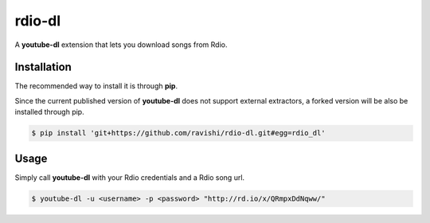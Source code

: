 rdio-dl
=======


A **youtube-dl** extension that lets you download songs from Rdio.


Installation
------------


The recommended way to install it is through **pip**.

Since the current published version of **youtube-dl** does not support
external extractors, a forked version will be also be installed through pip.

.. code:: bash

    $ pip install 'git+https://github.com/ravishi/rdio-dl.git#egg=rdio_dl'


Usage
-----

Simply call **youtube-dl** with your Rdio credentials and a Rdio song url.

.. code:: bash

    $ youtube-dl -u <username> -p <password> "http://rd.io/x/QRmpxDdNqww/"
